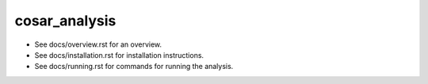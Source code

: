 cosar_analysis
==============

* See docs/overview.rst for an overview.
* See docs/installation.rst for installation instructions.
* See docs/running.rst for commands for running the analysis.
